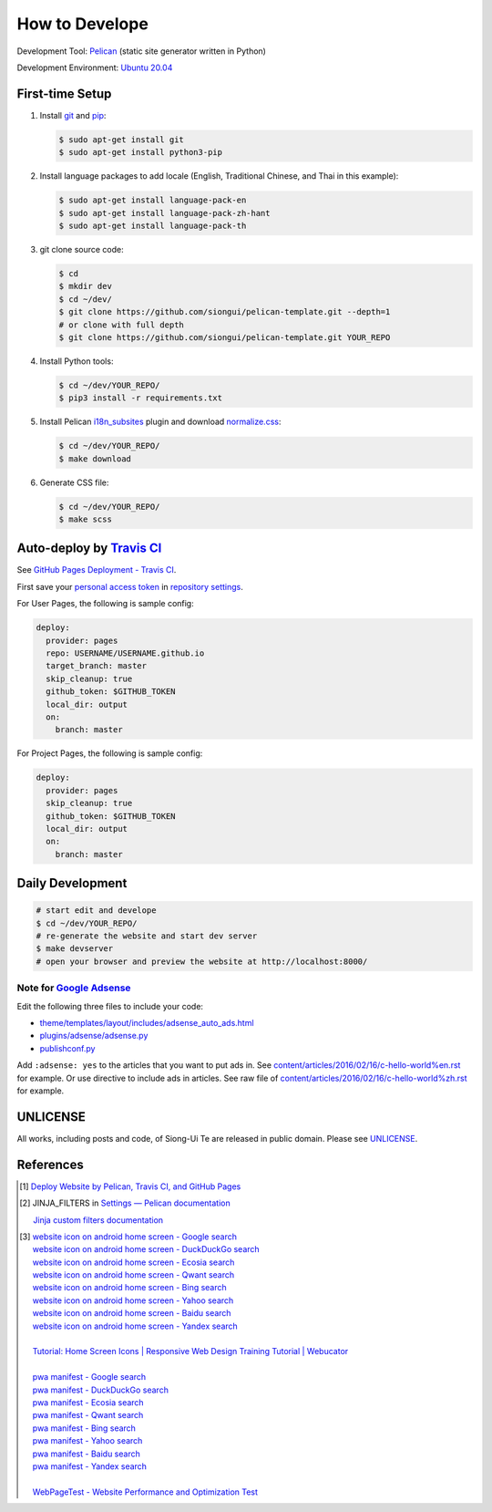===============
How to Develope
===============

.. image:: https://travis-ci.org/USERNAME/REPO.png?branch=master
    :target: https://travis-ci.org/USERNAME/REPO

.. See how to add travis ci image from https://raw.githubusercontent.com/demizer/go-rst/master/README.rst
   https://github.com/demizer/go-rst/commit/9651ab7b5acc997ea2751845af9f2d6efee825df

Development Tool: Pelican_ (static site generator written in Python)

Development Environment: `Ubuntu 20.04`_


First-time Setup
----------------

1. Install git_ and pip_:

   .. code-block:: bash

     $ sudo apt-get install git
     $ sudo apt-get install python3-pip

2. Install language packages to add locale (English, Traditional Chinese, and
   Thai in this example):

   .. code-block:: bash

     $ sudo apt-get install language-pack-en
     $ sudo apt-get install language-pack-zh-hant
     $ sudo apt-get install language-pack-th

3. git clone source code:

   .. code-block:: bash

     $ cd
     $ mkdir dev
     $ cd ~/dev/
     $ git clone https://github.com/siongui/pelican-template.git --depth=1
     # or clone with full depth
     $ git clone https://github.com/siongui/pelican-template.git YOUR_REPO

4. Install Python tools:

   .. code-block:: bash

     $ cd ~/dev/YOUR_REPO/
     $ pip3 install -r requirements.txt

5. Install Pelican `i18n_subsites`_ plugin and download `normalize.css`_:

   .. code-block:: bash

     $ cd ~/dev/YOUR_REPO/
     $ make download

6. Generate CSS file:

   .. code-block:: bash

     $ cd ~/dev/YOUR_REPO/
     $ make scss


Auto-deploy by `Travis CI`_
---------------------------

See `GitHub Pages Deployment - Travis CI`_.

First save your `personal access token`_ in `repository settings`_.

For User Pages, the following is sample config:

.. code-block:: yaml

  deploy:
    provider: pages
    repo: USERNAME/USERNAME.github.io
    target_branch: master
    skip_cleanup: true
    github_token: $GITHUB_TOKEN
    local_dir: output
    on:
      branch: master

For Project Pages, the following is sample config:

.. code-block:: yaml

  deploy:
    provider: pages
    skip_cleanup: true
    github_token: $GITHUB_TOKEN
    local_dir: output
    on:
      branch: master


Daily Development
-----------------

.. code-block:: bash

    # start edit and develope
    $ cd ~/dev/YOUR_REPO/
    # re-generate the website and start dev server
    $ make devserver
    # open your browser and preview the website at http://localhost:8000/


Note for `Google Adsense`_
++++++++++++++++++++++++++

Edit the following three files to include your code:

- `theme/templates/layout/includes/adsense_auto_ads.html <theme/templates/layout/includes/adsense_auto_ads.html>`_
- `plugins/adsense/adsense.py <plugins/adsense/adsense.py>`_
- `publishconf.py <publishconf.py>`_

Add ``:adsense: yes`` to the articles that you want to put ads in. See
`content/articles/2016/02/16/c-hello-world%en.rst <content/articles/2016/02/16/c-hello-world%25en.rst>`_
for example.
Or use directive to include ads in articles. See raw file of
`content/articles/2016/02/16/c-hello-world%zh.rst <content/articles/2016/02/16/c-hello-world%25zh.rst>`_
for example.


UNLICENSE
---------

All works, including posts and code, of Siong-Ui Te are released in public domain.
Please see UNLICENSE_.


References
----------

.. [1] `Deploy Website by Pelican, Travis CI, and GitHub Pages <https://siongui.github.io/2016/01/05/deploy-website-by-pelican-travis-ci-github-pages/>`_

.. [2] JINJA_FILTERS in `Settings — Pelican documentation <http://docs.getpelican.com/en/latest/settings.html>`_

       `Jinja custom filters documentation <http://jinja.pocoo.org/docs/dev/api/#custom-filters>`_

.. [3] | `website icon on android home screen - Google search <https://www.google.com/search?q=website+icon+on+android+home+screen>`_
       | `website icon on android home screen - DuckDuckGo search <https://duckduckgo.com/?q=website+icon+on+android+home+screen>`_
       | `website icon on android home screen - Ecosia search <https://www.ecosia.org/search?q=website+icon+on+android+home+screen>`_
       | `website icon on android home screen - Qwant search <https://www.qwant.com/?q=website+icon+on+android+home+screen>`_
       | `website icon on android home screen - Bing search <https://www.bing.com/search?q=website+icon+on+android+home+screen>`_
       | `website icon on android home screen - Yahoo search <https://search.yahoo.com/search?p=website+icon+on+android+home+screen>`_
       | `website icon on android home screen - Baidu search <https://www.baidu.com/s?wd=website+icon+on+android+home+screen>`_
       | `website icon on android home screen - Yandex search <https://www.yandex.com/search/?text=website+icon+on+android+home+screen>`_
       |
       | `Tutorial: Home Screen Icons | Responsive Web Design Training Tutorial | Webucator <https://www.webucator.com/tutorial/developing-mobile-websites/home-screen-icons.cfm>`_
       |
       | `pwa manifest - Google search <https://www.google.com/search?q=pwa+manifest>`_
       | `pwa manifest - DuckDuckGo search <https://duckduckgo.com/?q=pwa+manifest>`_
       | `pwa manifest - Ecosia search <https://www.ecosia.org/search?q=pwa+manifest>`_
       | `pwa manifest - Qwant search <https://www.qwant.com/?q=pwa+manifest>`_
       | `pwa manifest - Bing search <https://www.bing.com/search?q=pwa+manifest>`_
       | `pwa manifest - Yahoo search <https://search.yahoo.com/search?p=pwa+manifest>`_
       | `pwa manifest - Baidu search <https://www.baidu.com/s?wd=pwa+manifest>`_
       | `pwa manifest - Yandex search <https://www.yandex.com/search/?text=pwa+manifest>`_
       |
       | `WebPageTest - Website Performance and Optimization Test <https://www.webpagetest.org/>`_

.. _Pelican: http://blog.getpelican.com/
.. _Ubuntu 20.04: http://releases.ubuntu.com/20.04/
.. _UNLICENSE: http://unlicense.org/
.. _git: https://git-scm.com/
.. _pip: https://pypi.python.org/pypi/pip
.. _i18n_subsites: https://github.com/getpelican/pelican-plugins/tree/master/i18n_subsites
.. _normalize.css: https://necolas.github.io/normalize.css/
.. _Travis CI: https://travis-ci.org/
.. _GitHub Pages Deployment - Travis CI: https://docs.travis-ci.com/user/deployment/pages/
.. _personal access token: https://help.github.com/articles/creating-a-personal-access-token-for-the-command-line/
.. _repository settings: https://docs.travis-ci.com/user/environment-variables#Defining-Variables-in-Repository-Settings
.. _Google Adsense: https://www.google.com/search?q=Google+AdSense
